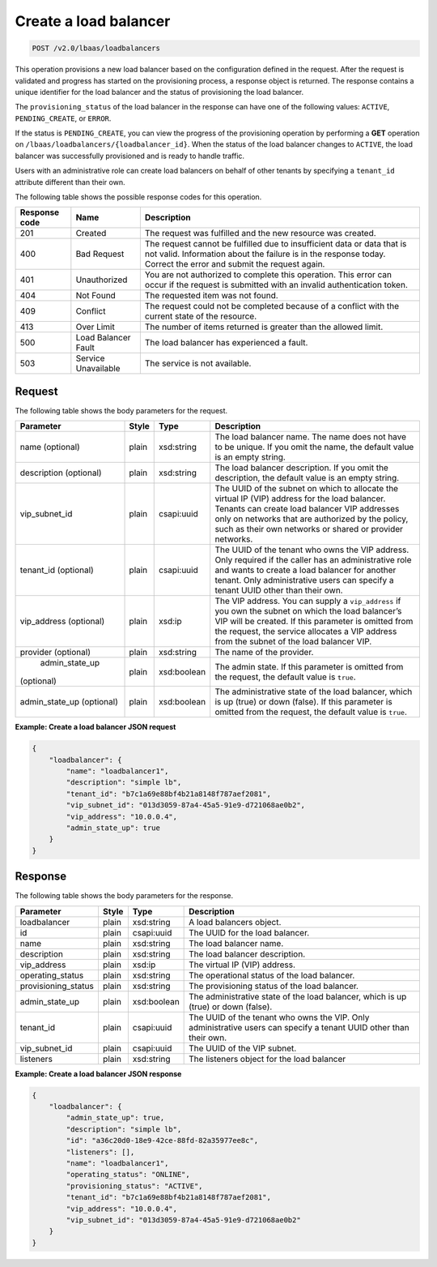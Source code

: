 .. _create-load-balancers-v2:

Create a load balancer
^^^^^^^^^^^^^^^^^^^^^^^^^^^^

.. code::

    POST /v2.0/lbaas/loadbalancers


This operation provisions a new load balancer based on the configuration
defined in the request. After the request is validated and
progress has started on the provisioning process, a response object is
returned. The response contains a unique identifier for the load balancer
and the status of provisioning the load balancer.

The ``provisioning_status`` of the load balancer in the response can
have one of the following values: ``ACTIVE``, ``PENDING_CREATE``, or
``ERROR``.

If the status is ``PENDING_CREATE``, you can view the progress of
the provisioning operation by performing a **GET** operation on
``/lbaas/loadbalancers/{loadbalancer_id}``. When the status of the load
balancer changes to ``ACTIVE``, the load balancer was successfully
provisioned and is ready to handle traffic.

Users with an administrative role can create load balancers on behalf of
other tenants by specifying a ``tenant_id`` attribute different than
their own.

The following table shows the possible response codes for this operation.

+---------+-----------------------+---------------------------------------------+
|Response | Name                  | Description                                 |
|code     |                       |                                             |
+=========+=======================+=============================================+
| 201     | Created               | The request was fulfilled and the new       |
|         |                       | resource was created.                       |
+---------+-----------------------+---------------------------------------------+
| 400     | Bad Request           | The request cannot be fulfilled due to      |
|         |                       | insufficient data or data that is not valid.|
|         |                       | Information about the failure is in the     |
|         |                       | response today. Correct the error and submit|
|         |                       | the request again.                          |
+---------+-----------------------+---------------------------------------------+
| 401     | Unauthorized          | You are not authorized to complete this     |
|         |                       | operation. This error can occur if the      |
|         |                       | request is submitted with an invalid        |
|         |                       | authentication token.                       |
+---------+-----------------------+---------------------------------------------+
| 404     | Not Found             | The requested item was not found.           |
+---------+-----------------------+---------------------------------------------+
| 409     | Conflict              | The request could not be completed because  |
|         |                       | of a conflict with the current state of the |
|         |                       | resource.                                   |
+---------+-----------------------+---------------------------------------------+
| 413     | Over Limit            | The number of items returned is greater than|
|         |                       | the allowed limit.                          |
+---------+-----------------------+---------------------------------------------+
| 500     | Load Balancer Fault   | The load balancer has experienced a fault.  |
+---------+-----------------------+---------------------------------------------+
| 503     | Service Unavailable   | The service is not available.               |
+---------+-----------------------+---------------------------------------------+

Request
""""""""""""""""

The following table shows the body parameters for the request.

+------------------+-----------+-------------+------------------------------------------------------------------------------------+
| **Parameter**    | **Style** | Type        | Description                                                                        |
+==================+===========+=============+====================================================================================+
| name (optional)  | plain     | xsd:string  | The load balancer name. The name does not have to be unique. If you omit the name, |
|                  |           |             | the default value is an empty string.                                              |
+------------------+-----------+-------------+------------------------------------------------------------------------------------+
| description      | plain     | xsd:string  | The load balancer description. If you omit the description, the default value is an|
| (optional)       |           |             | empty string.                                                                      |
+------------------+-----------+-------------+------------------------------------------------------------------------------------+
| vip_subnet_id    | plain     | csapi:uuid  | The UUID of the subnet on which to allocate the virtual IP (VIP) address for the   |
|                  |           |             | load balancer. Tenants can create load balancer VIP addresses only on networks that|
|                  |           |             | are authorized by the policy, such as their own networks or shared or provider     |
|                  |           |             | networks.                                                                          |
+------------------+-----------+-------------+------------------------------------------------------------------------------------+
| tenant_id        | plain     | csapi:uuid  | The UUID of the tenant who owns the VIP address. Only required if the caller has an|
| (optional)       |           |             | administrative role and wants to create a load balancer for another tenant. Only   |
|                  |           |             | administrative users can specify a tenant UUID other than their own.               |
+------------------+-----------+-------------+------------------------------------------------------------------------------------+
| vip_address      | plain     | xsd:ip      | The VIP address. You can supply a ``vip_address`` if you own the subnet on which   |
| (optional)       |           |             | the load balancer’s VIP will be created. If this parameter is omitted from the     |
|                  |           |             | request, the service allocates a VIP address from the subnet of the load balancer  |
|                  |           |             | VIP.                                                                               |+------------------+-----------+-------------+------------------------------------------------------------------------------------+
| provider         | plain     | xsd:string  | The name of the provider.                                                          |
| (optional)       |           |             |                                                                                    |
+------------------+-----------+-------------+------------------------------------------------------------------------------------+
| admin_state_up   | plain     | xsd:boolean | The admin state. If this parameter is omitted from the request, the default value  |
|(optional)        |           |             | is ``true``.                                                                       |
+------------------+-----------+-------------+------------------------------------------------------------------------------------+
| admin_state_up   | plain     | xsd:boolean | The administrative state of the load balancer, which is up (true) or down (false). |
| (optional)       |           |             | If this parameter is omitted from the request, the default value is ``true``.      |
+------------------+-----------+-------------+------------------------------------------------------------------------------------+


**Example: Create a load balancer JSON request**

.. code::

    {
        "loadbalancer": {
            "name": "loadbalancer1",
            "description": "simple lb",
            "tenant_id": "b7c1a69e88bf4b21a8148f787aef2081",
            "vip_subnet_id": "013d3059-87a4-45a5-91e9-d721068ae0b2",
            "vip_address": "10.0.0.4",
            "admin_state_up": true
        }
    }

Response
""""""""""""""""

The following table shows the body parameters for the response.

+---------------------+-----------+-------------+------------------------------------------------------------------------------------+
| **Parameter**       | **Style** | Type        | Description                                                                        |
+=====================+===========+=============+====================================================================================+
| loadbalancer        | plain     | xsd:string  | A load balancers object.                                                           |
+---------------------+-----------+-------------+------------------------------------------------------------------------------------+
| id                  | plain     | csapi:uuid  | The UUID for the load balancer.                                                    |
+---------------------+-----------+-------------+------------------------------------------------------------------------------------+
| name                | plain     | xsd:string  | The load balancer name.                                                            |
+---------------------+-----------+-------------+------------------------------------------------------------------------------------+
| description         | plain     | xsd:string  | The load balancer description.                                                     |
+---------------------+-----------+-------------+------------------------------------------------------------------------------------+
| vip_address         | plain     | xsd:ip      | The virtual IP (VIP) address.                                                      |
+---------------------+-----------+-------------+------------------------------------------------------------------------------------+
| operating_status    | plain     | xsd:string  | The operational status of the load balancer.                                       |
+---------------------+-----------+-------------+------------------------------------------------------------------------------------+
| provisioning_status | plain     | xsd:string  | The provisioning status of the load balancer.                                      |
+---------------------+-----------+-------------+------------------------------------------------------------------------------------+
| admin_state_up      | plain     | xsd:boolean | The administrative state of the load balancer, which is up (true) or down (false). |
+---------------------+-----------+-------------+------------------------------------------------------------------------------------+
| tenant_id           | plain     | csapi:uuid  | The UUID of the tenant who owns the VIP. Only administrative users can specify a   |
|                     |           |             | tenant UUID other than their own.                                                  |
+---------------------+-----------+-------------+------------------------------------------------------------------------------------+
| vip_subnet_id       | plain     | csapi:uuid  | The UUID of the VIP subnet.                                                        |
+---------------------+-----------+-------------+------------------------------------------------------------------------------------+
| listeners           | plain     | xsd:string  | The listeners object for the load balancer                                         |
+---------------------+-----------+-------------+------------------------------------------------------------------------------------+

**Example: Create a load balancer JSON response**

.. code::

    {
        "loadbalancer": {
            "admin_state_up": true,
            "description": "simple lb",
            "id": "a36c20d0-18e9-42ce-88fd-82a35977ee8c",
            "listeners": [],
            "name": "loadbalancer1",
            "operating_status": "ONLINE",
            "provisioning_status": "ACTIVE",
            "tenant_id": "b7c1a69e88bf4b21a8148f787aef2081",
            "vip_address": "10.0.0.4",
            "vip_subnet_id": "013d3059-87a4-45a5-91e9-d721068ae0b2"
        }
    }
